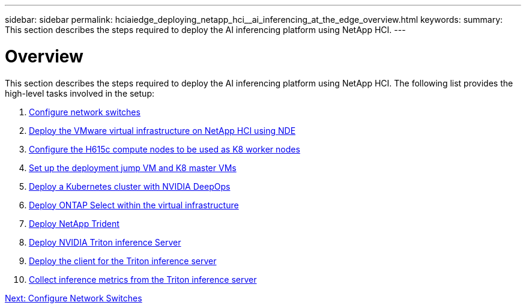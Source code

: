 ---
sidebar: sidebar
permalink: hciaiedge_deploying_netapp_hci__ai_inferencing_at_the_edge_overview.html
keywords:
summary: This section describes the steps required to deploy the AI inferencing platform using NetApp HCI. 
---

= Overview
:hardbreaks:
:nofooter:
:icons: font
:linkattrs:
:imagesdir: ./media/

//
// This file was created with NDAC Version 2.0 (August 17, 2020)
//
// 2020-09-29 18:13:42.485172
//

[.lead]
This section describes the steps required to deploy the AI inferencing platform using NetApp HCI. The following list provides the high-level tasks involved in the setup:

.	link:hciaiedge_configure_network_switches_automated_deployment.html[Configure network switches]
.	link:hciaiedge_virtual_infrastructure_with__automated_deployment.html[Deploy the VMware virtual infrastructure on NetApp HCI using NDE]
.	link:hciaiedge_netapp_h615cmanual_deployment.html[Configure the H615c compute nodes to be used as K8 worker nodes]
.	link:hciaiedge_setp_the_deployment_jump__and_the_kubernetes_master_node_vms_manual_deployment.html[Set up the deployment jump VM and K8 master VMs]
.	link:hciaiedge_deploy_a_kubernetes_cluster_with_nvidia_deepops_automated_deployment.html[Deploy a Kubernetes cluster with NVIDIA DeepOps]
.	link:hciaiedge_deploy_and_onfigure_ontap_select_in_the_vmware_virtual_infrastructure_automated_deployment.html[Deploy ONTAP Select within the virtual infrastructure]
.	link:hciaiedge_deploy_netapp_trident_automated_deployment.html[Deploy NetApp Trident]
.	link:hciaiedge_deploy_nvidia_triton_inference_server_automated_deployment.html[Deploy NVIDIA Triton inference Server]
.	link:hciaiedge_deploy_the_client_for_triton_inference_server_automated_deployment.html[Deploy the client for the Triton inference server]
.	link:hciaiedge_collect_inference_metrics_from_triton_inference_server.html[Collect inference metrics from the Triton inference server]

link:hciaiedge_configure_network_switches_automated_deployment.html[Next: Configure Network Switches]
